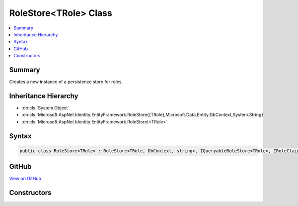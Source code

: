 

RoleStore<TRole> Class
======================



.. contents:: 
   :local:



Summary
-------

Creates a new instance of a persistence store for roles.





Inheritance Hierarchy
---------------------


* :dn:cls:`System.Object`
* :dn:cls:`Microsoft.AspNet.Identity.EntityFramework.RoleStore{{TRole},Microsoft.Data.Entity.DbContext,System.String}`
* :dn:cls:`Microsoft.AspNet.Identity.EntityFramework.RoleStore\<TRole>`








Syntax
------

.. code-block:: csharp

   public class RoleStore<TRole> : RoleStore<TRole, DbContext, string>, IQueryableRoleStore<TRole>, IRoleClaimStore<TRole>, IRoleStore<TRole>, IDisposable where TRole : IdentityRole<string>





GitHub
------

`View on GitHub <https://github.com/aspnet/apidocs/blob/master/aspnet/identity/src/Microsoft.AspNet.Identity.EntityFramework/RoleStore.cs>`_





.. dn:class:: Microsoft.AspNet.Identity.EntityFramework.RoleStore<TRole>

Constructors
------------

.. dn:class:: Microsoft.AspNet.Identity.EntityFramework.RoleStore<TRole>
    :noindex:
    :hidden:

    
    .. dn:constructor:: Microsoft.AspNet.Identity.EntityFramework.RoleStore<TRole>.RoleStore(Microsoft.Data.Entity.DbContext, Microsoft.AspNet.Identity.IdentityErrorDescriber)
    
        
        
        
        :type context: Microsoft.Data.Entity.DbContext
        
        
        :type describer: Microsoft.AspNet.Identity.IdentityErrorDescriber
    
        
        .. code-block:: csharp
    
           public RoleStore(DbContext context, IdentityErrorDescriber describer = null)
    

